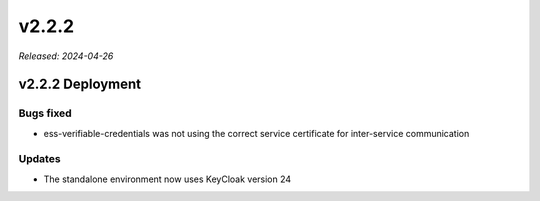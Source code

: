 .. _v2.2.2: 

v2.2.2
======

*Released: 2024-04-26* 


v2.2.2 Deployment
-----------------


Bugs fixed
~~~~~~~~~~

* ess-verifiable-credentials was not using the correct service certificate for inter-service communication

Updates
~~~~~~~

* The standalone environment now uses KeyCloak version 24
